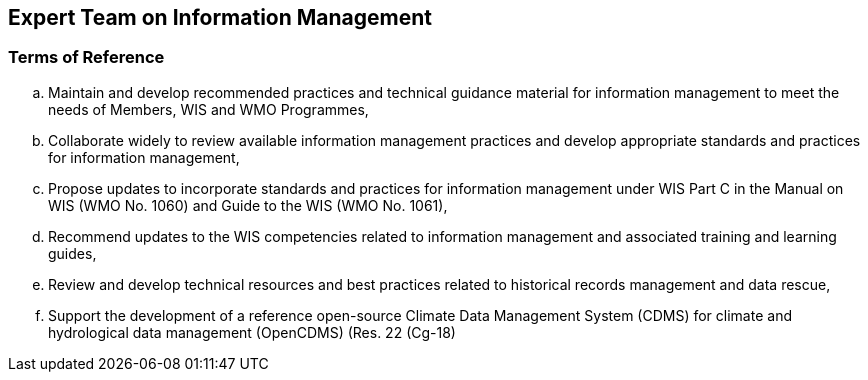 == Expert Team on Information Management

=== Terms of Reference

[loweralpha]
. Maintain and develop recommended practices and technical guidance material for information management to meet the needs of Members, WIS and WMO Programmes, 
. Collaborate widely to review available information management practices and develop appropriate standards and practices for information management, 
. Propose updates to incorporate standards and practices for information management under WIS Part C in the Manual on WIS (WMO No. 1060) and Guide to the WIS (WMO No. 1061), 
. Recommend updates to the WIS competencies related to information management and associated training and learning guides, 
. Review and develop technical resources and best practices related to historical records management and data rescue, 
. Support the development of a reference open-source Climate Data Management System (CDMS) for climate and hydrological data management (OpenCDMS) (Res. 22 (Cg-18)